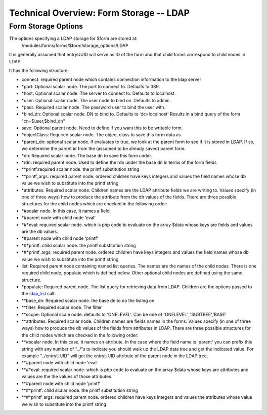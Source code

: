 Technical Overview: Form Storage -- LDAP
========================================

Form Storage Options
^^^^^^^^^^^^^^^^^^^^

The options specifying a LDAP storage for $form are stored at:
 /modules/forms/forms/$form/storage_options/LDAP
It is generally assumed that entryUUID will serve as ID of the form and that child forms correspond to child nodes in LDAP.

It has the following structure:

* connect: required parent node which contains connection information to the ldap server
* *port: Optional scalar node. The port to connect to.  Defaults to 389.
* *host: Optional scalar node.  The server to connect to.  Defaults to localhost.
* *user: Optional scalar node.  The user node to bind on.  Defaults to admin.
* *pass: Required scalar node.  The password user to bind the user with.
* *bind_dn: Optional scalar node. DN to bind to.  Defaults to 'dc=localhost'  Results in a bind query of the form "cn=$user,$bind_dn"
* save: Optional parent node.  Need to define if you want this to be writable form.
* *objectClass: Required scalar node.  The object class to save this form data as.
* *parent_dn: optional scalar node.  If evaluates to true, we look at the parent  form to see if it is stored in LDAP.  If so, we determine the parent id from the (assumed to be already saved) parent form.
* *dn: Required scalar node.  The base dn to save this form under.
* *rdn: required parent node.  Used to define the rdn under the base dn in terms of the form fields
* **printf:required scalar node.  the printf substitution string
* **printf_args: required parent node.  ordered children have keys integers and values the field names whose db value we wish to substitute into the printf string
* *attributes. Required scalar node.  Children names are the LDAP attribute fields we are writing to.  Values specify (in one of three ways) how to produce the attribute from the db values of the fields.  There are three possible structures for the child nodes which are checked in the following order:
* *#scalar node.  In this case, it names a field
* *#parent node with child node 'eval'
* *#*eval: required scalar node. which is php code to evaluate on the array $data whose keys are fields and values are the db values.
* *#parent node with child node 'printf'
* *#*printf: child scalar node.  the printf substitution string
* *#*printf_args: required parent node.  ordered children have keys integers and values the field names whose db value we wish to substitute into the printf string
* list: Required parent node containing named list queries.  The names are the names of the child nodes.  There is one required child node, populate which is defined below.  Other optional child nodes are defined using the same structure.
* *populate:  Required parent node.  The list query for retrieving data from LDAP.  Children are the options passed to the  `ldap_list <http://php.net/manual/en/function.ldap-list.php>`_  call:
* **base_dn: Required scalar node. the base dn to do the listing on
* **filter: Required scalar node. The filter
* **scope: Optional scale node. defaults to 'ONELEVEL'.  Can be one of 'ONELEVEL', 'SUBTREE','BASE'
* **attributes. Required scalar node.  Children names are fields names in the forms.  Values specify (in one of three ways) how to produce the db values of the fields from attributes in LDAP.  There are three possible structures for the child nodes which are checked in the following order:
* **#scalar node.  In this case, it names an attribute.  In the case where the field name is 'parent'  you can prefix this string with any number of "../"s to indicate you should walk up the LDAP data tree and get the indicated value.  For example "../entryUUID" will get the entryUUID attribute of the parent node in the LDAP tree.
* **#parent node with child node 'eval'
* **#*eval: required scalar node. which is php code to evaluate on the array $data whose keys are attributes and values are the the values of those attributes
* **#parent node with child node 'printf'
* **#*printf: child scalar node.  the printf substitution string
* **#*printf_args: required parent node.  ordered children have keys integers and values the attributes whose value we wish to substitute into the printf string

